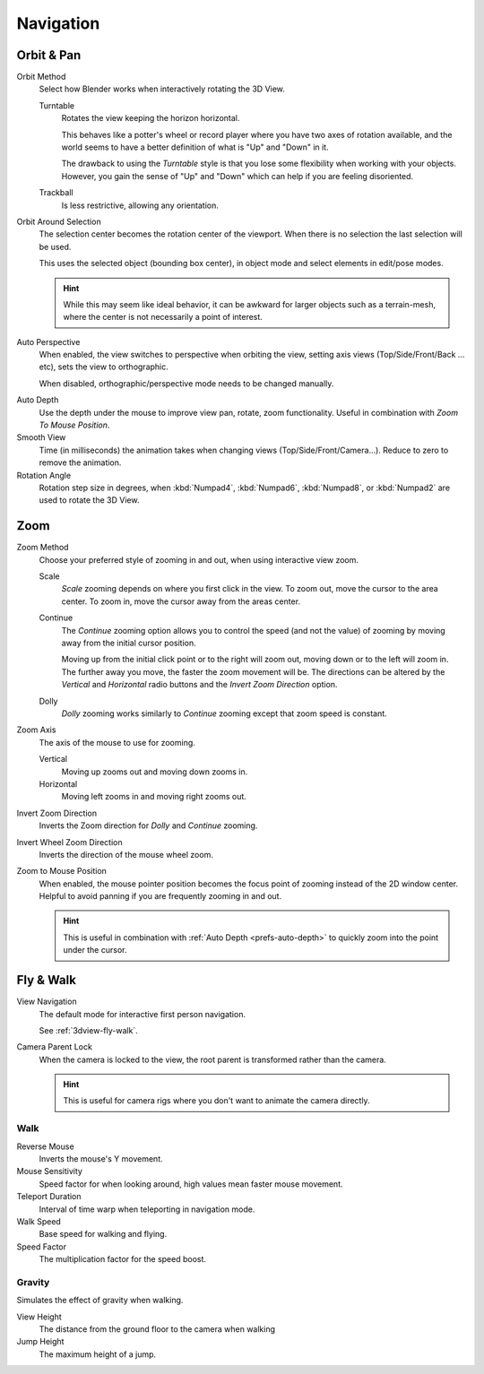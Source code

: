 
**********
Navigation
**********

.. _prefs-input-orbit-style:

Orbit & Pan
===========

Orbit Method
   Select how Blender works when interactively rotating the 3D View.

   Turntable
      Rotates the view keeping the horizon horizontal.

      This behaves like a potter's wheel or record player where you have two axes of rotation available,
      and the world seems to have a better definition of what is "Up" and "Down" in it.

      The drawback to using the *Turntable* style is that you lose some flexibility when working with your objects.
      However, you gain the sense of "Up" and "Down" which can help if you are feeling disoriented.
   Trackball
      Is less restrictive, allowing any orientation.

Orbit Around Selection
   The selection center becomes the rotation center of the viewport.
   When there is no selection the last selection will be used.

   This uses the selected object (bounding box center), in object mode and
   select elements in edit/pose modes.

   .. hint::

      While this may seem like ideal behavior,
      it can be awkward for larger objects such as a terrain-mesh,
      where the center is not necessarily a point of interest.

.. _prefs-interface-auto-perspective:

Auto Perspective
   When enabled, the view switches to perspective when orbiting the view,
   setting axis views (Top/Side/Front/Back ... etc), sets the view to orthographic.

   When disabled, orthographic/perspective mode needs to be changed manually.

.. _prefs-auto-depth:

Auto Depth
   Use the depth under the mouse to improve view pan, rotate, zoom functionality.
   Useful in combination with *Zoom To Mouse Position*.

Smooth View
   Time (in milliseconds) the animation takes when changing views
   (Top/Side/Front/Camera...). Reduce to zero to remove the animation.
Rotation Angle
   Rotation step size in degrees, when :kbd:`Numpad4`, :kbd:`Numpad6`, :kbd:`Numpad8`,
   or :kbd:`Numpad2` are used to rotate the 3D View.


Zoom
====

Zoom Method
   Choose your preferred style of zooming in and out,
   when using interactive view zoom.

   Scale
      *Scale* zooming depends on where you first click in the view.
      To zoom out, move the cursor to the area center.
      To zoom in, move the cursor away from the areas center.
   Continue
      The *Continue* zooming option allows you to control the speed
      (and not the value) of zooming by moving away from the initial cursor position.

      Moving up from the initial click point or to the right will zoom out,
      moving down or to the left will zoom in. The further away you move,
      the faster the zoom movement will be.
      The directions can be altered by the *Vertical* and *Horizontal* radio buttons and
      the *Invert Zoom Direction* option.
   Dolly
      *Dolly* zooming works similarly to *Continue* zooming except that zoom speed is constant.
Zoom Axis
   The axis of the mouse to use for zooming.

   Vertical
      Moving up zooms out and moving down zooms in.
   Horizontal
      Moving left zooms in and moving right zooms out.
Invert Zoom Direction
   Inverts the Zoom direction for *Dolly* and *Continue* zooming.
Invert Wheel Zoom Direction
   Inverts the direction of the mouse wheel zoom.

.. _prefs-zoom-mouse-pos:

Zoom to Mouse Position
   When enabled, the mouse pointer position becomes the focus point of zooming instead of the 2D window center.
   Helpful to avoid panning if you are frequently zooming in and out.

   .. hint::

      This is useful in combination with :ref:`Auto Depth <prefs-auto-depth>`
      to quickly zoom into the point under the cursor.


Fly & Walk
==========

View Navigation
   The default mode for interactive first person navigation.

   See :ref:`3dview-fly-walk`.

Camera Parent Lock
   When the camera is locked to the view, the root parent is transformed rather than the camera.

   .. hint::

      This is useful for camera rigs where you don't want to animate the camera directly.


Walk
----

Reverse Mouse
   Inverts the mouse's Y movement.
Mouse Sensitivity
   Speed factor for when looking around, high values mean faster mouse movement.
Teleport Duration
   Interval of time warp when teleporting in navigation mode.
Walk Speed
   Base speed for walking and flying.
Speed Factor
   The multiplication factor for the speed boost.


Gravity
-------

Simulates the effect of gravity when walking.

View Height
   The distance from the ground floor to the camera when walking
Jump Height
   The maximum height of a jump.
